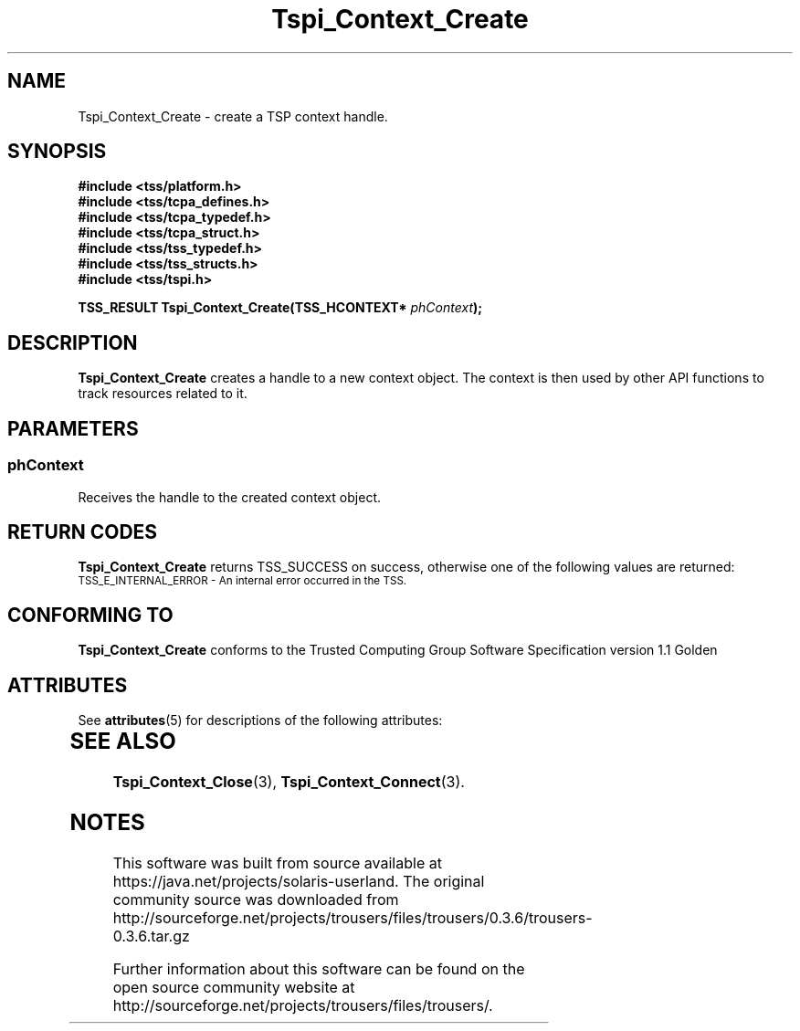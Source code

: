 '\" te
.\" Copyright (C) 2005 International Business Machines Corporation
.\" Written by Kent Yoder based on the Trusted Computing Group Software Stack Specification Version 1.1 Golden
.\"
.de Sh \" Subsection
.br
.if t .Sp
.ne 5
.PP
\fB\\$1\fR
.PP
..
.de Sp \" Vertical space (when we can't use .PP)
.if t .sp .5v
.if n .sp
..
.de Ip \" List item
.br
.ie \\n(.$>=3 .ne \\$3
.el .ne 3
.IP "\\$1" \\$2
..
.TH "Tspi_Context_Create" 3 "2004-05-26" "TSS 1.1" "TCG Software Stack Developer's Reference"
.SH NAME
Tspi_Context_Create \- create a TSP context handle.
.SH "SYNOPSIS"
.ad l
.hy 0
.nf
.B #include <tss/platform.h>
.B #include <tss/tcpa_defines.h>
.B #include <tss/tcpa_typedef.h>
.B #include <tss/tcpa_struct.h>
.B #include <tss/tss_typedef.h>
.B #include <tss/tss_structs.h>
.B #include <tss/tspi.h>
.sp
.BI "TSS_RESULT Tspi_Context_Create(TSS_HCONTEXT* " phContext ");"
.fi
.sp
.ad
.hy
.SH "DESCRIPTION"
.PP
\fBTspi_Context_Create\fR creates a handle to a new context object. The context is then used by other API functions to track resources related to it.
.SH "PARAMETERS"
.PP
.SS phContext
Receives the handle to the created context object.

.SH "RETURN CODES"
.PP
\fBTspi_Context_Create\fR returns TSS_SUCCESS on success, otherwise one of the following values are returned:
.TP
.SM TSS_E_INTERNAL_ERROR - An internal error occurred in the TSS.

.SH "CONFORMING TO"

.PP
\fBTspi_Context_Create\fR conforms to the Trusted Computing Group Software Specification version 1.1 Golden

.\" Oracle has added the ARC stability level to this manual page
.SH ATTRIBUTES
See
.BR attributes (5)
for descriptions of the following attributes:
.sp
.TS
box;
cbp-1 | cbp-1
l | l .
ATTRIBUTE TYPE	ATTRIBUTE VALUE 
=
Availability	library/security/trousers
=
Stability	Uncommitted
.TE 
.PP
.SH "SEE ALSO"

.PP
\fBTspi_Context_Close\fR(3), \fBTspi_Context_Connect\fR(3).





.SH NOTES

.\" Oracle has added source availability information to this manual page
This software was built from source available at https://java.net/projects/solaris-userland.  The original community source was downloaded from  http://sourceforge.net/projects/trousers/files/trousers/0.3.6/trousers-0.3.6.tar.gz

Further information about this software can be found on the open source community website at http://sourceforge.net/projects/trousers/files/trousers/.
